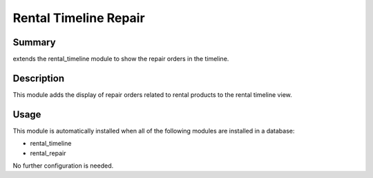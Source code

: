 Rental Timeline Repair
====================================================


Summary
-------

extends the rental_timeline module to show the repair orders in the timeline.

Description
-----------

This module adds the display of repair orders related to rental products to the rental timeline view.


Usage
-----

This module is automatically installed when all of the following modules are installed in a database:

- rental_timeline
- rental_repair

No further configuration is needed.


